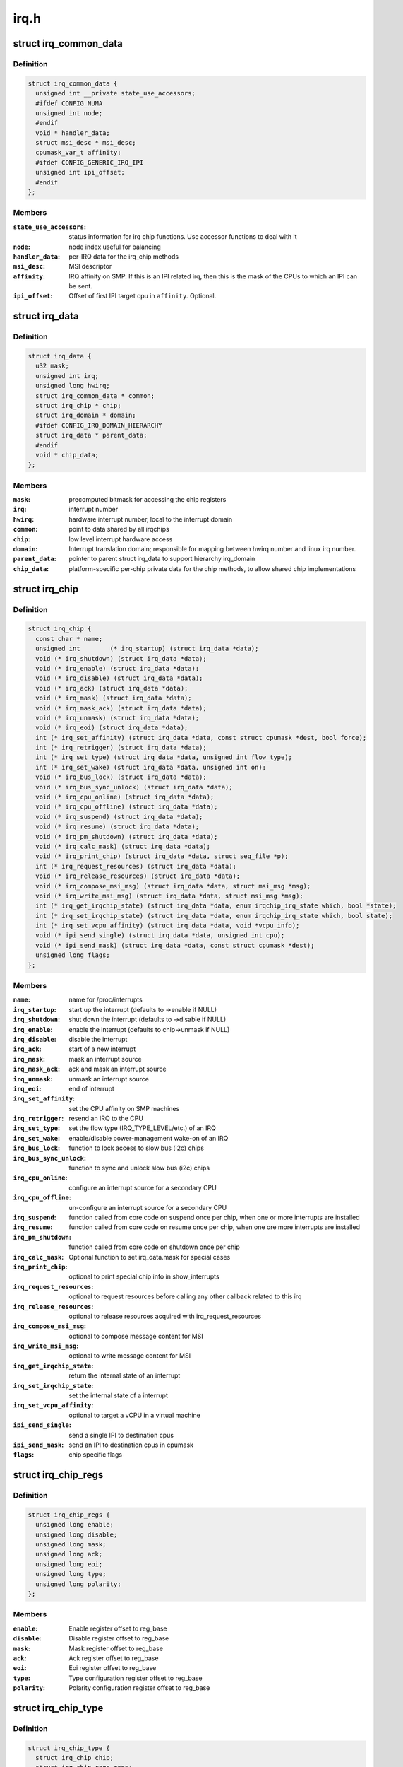 .. -*- coding: utf-8; mode: rst -*-

=====
irq.h
=====


.. _`irq_common_data`:

struct irq_common_data
======================

.. c:type:: irq_common_data

    per irq data shared by all irqchips


.. _`irq_common_data.definition`:

Definition
----------

.. code-block:: c

  struct irq_common_data {
    unsigned int __private state_use_accessors;
    #ifdef CONFIG_NUMA
    unsigned int node;
    #endif
    void * handler_data;
    struct msi_desc * msi_desc;
    cpumask_var_t affinity;
    #ifdef CONFIG_GENERIC_IRQ_IPI
    unsigned int ipi_offset;
    #endif
  };


.. _`irq_common_data.members`:

Members
-------

:``state_use_accessors``:
    status information for irq chip functions.
    Use accessor functions to deal with it

:``node``:
    node index useful for balancing

:``handler_data``:
    per-IRQ data for the irq_chip methods

:``msi_desc``:
    MSI descriptor

:``affinity``:
    IRQ affinity on SMP. If this is an IPI
    related irq, then this is the mask of the
    CPUs to which an IPI can be sent.

:``ipi_offset``:
    Offset of first IPI target cpu in ``affinity``\ . Optional.




.. _`irq_data`:

struct irq_data
===============

.. c:type:: irq_data

    per irq chip data passed down to chip functions


.. _`irq_data.definition`:

Definition
----------

.. code-block:: c

  struct irq_data {
    u32 mask;
    unsigned int irq;
    unsigned long hwirq;
    struct irq_common_data * common;
    struct irq_chip * chip;
    struct irq_domain * domain;
    #ifdef CONFIG_IRQ_DOMAIN_HIERARCHY
    struct irq_data * parent_data;
    #endif
    void * chip_data;
  };


.. _`irq_data.members`:

Members
-------

:``mask``:
    precomputed bitmask for accessing the chip registers

:``irq``:
    interrupt number

:``hwirq``:
    hardware interrupt number, local to the interrupt domain

:``common``:
    point to data shared by all irqchips

:``chip``:
    low level interrupt hardware access

:``domain``:
    Interrupt translation domain; responsible for mapping
    between hwirq number and linux irq number.

:``parent_data``:
    pointer to parent struct irq_data to support hierarchy
    irq_domain

:``chip_data``:
    platform-specific per-chip private data for the chip
    methods, to allow shared chip implementations




.. _`irq_chip`:

struct irq_chip
===============

.. c:type:: irq_chip

    hardware interrupt chip descriptor


.. _`irq_chip.definition`:

Definition
----------

.. code-block:: c

  struct irq_chip {
    const char * name;
    unsigned int	(* irq_startup) (struct irq_data *data);
    void (* irq_shutdown) (struct irq_data *data);
    void (* irq_enable) (struct irq_data *data);
    void (* irq_disable) (struct irq_data *data);
    void (* irq_ack) (struct irq_data *data);
    void (* irq_mask) (struct irq_data *data);
    void (* irq_mask_ack) (struct irq_data *data);
    void (* irq_unmask) (struct irq_data *data);
    void (* irq_eoi) (struct irq_data *data);
    int (* irq_set_affinity) (struct irq_data *data, const struct cpumask *dest, bool force);
    int (* irq_retrigger) (struct irq_data *data);
    int (* irq_set_type) (struct irq_data *data, unsigned int flow_type);
    int (* irq_set_wake) (struct irq_data *data, unsigned int on);
    void (* irq_bus_lock) (struct irq_data *data);
    void (* irq_bus_sync_unlock) (struct irq_data *data);
    void (* irq_cpu_online) (struct irq_data *data);
    void (* irq_cpu_offline) (struct irq_data *data);
    void (* irq_suspend) (struct irq_data *data);
    void (* irq_resume) (struct irq_data *data);
    void (* irq_pm_shutdown) (struct irq_data *data);
    void (* irq_calc_mask) (struct irq_data *data);
    void (* irq_print_chip) (struct irq_data *data, struct seq_file *p);
    int (* irq_request_resources) (struct irq_data *data);
    void (* irq_release_resources) (struct irq_data *data);
    void (* irq_compose_msi_msg) (struct irq_data *data, struct msi_msg *msg);
    void (* irq_write_msi_msg) (struct irq_data *data, struct msi_msg *msg);
    int (* irq_get_irqchip_state) (struct irq_data *data, enum irqchip_irq_state which, bool *state);
    int (* irq_set_irqchip_state) (struct irq_data *data, enum irqchip_irq_state which, bool state);
    int (* irq_set_vcpu_affinity) (struct irq_data *data, void *vcpu_info);
    void (* ipi_send_single) (struct irq_data *data, unsigned int cpu);
    void (* ipi_send_mask) (struct irq_data *data, const struct cpumask *dest);
    unsigned long flags;
  };


.. _`irq_chip.members`:

Members
-------

:``name``:
    name for /proc/interrupts

:``irq_startup``:
    start up the interrupt (defaults to ->enable if NULL)

:``irq_shutdown``:
    shut down the interrupt (defaults to ->disable if NULL)

:``irq_enable``:
    enable the interrupt (defaults to chip->unmask if NULL)

:``irq_disable``:
    disable the interrupt

:``irq_ack``:
    start of a new interrupt

:``irq_mask``:
    mask an interrupt source

:``irq_mask_ack``:
    ack and mask an interrupt source

:``irq_unmask``:
    unmask an interrupt source

:``irq_eoi``:
    end of interrupt

:``irq_set_affinity``:
    set the CPU affinity on SMP machines

:``irq_retrigger``:
    resend an IRQ to the CPU

:``irq_set_type``:
    set the flow type (IRQ_TYPE_LEVEL/etc.) of an IRQ

:``irq_set_wake``:
    enable/disable power-management wake-on of an IRQ

:``irq_bus_lock``:
    function to lock access to slow bus (i2c) chips

:``irq_bus_sync_unlock``:
    function to sync and unlock slow bus (i2c) chips

:``irq_cpu_online``:
    configure an interrupt source for a secondary CPU

:``irq_cpu_offline``:
    un-configure an interrupt source for a secondary CPU

:``irq_suspend``:
    function called from core code on suspend once per
    chip, when one or more interrupts are installed

:``irq_resume``:
    function called from core code on resume once per chip,
    when one ore more interrupts are installed

:``irq_pm_shutdown``:
    function called from core code on shutdown once per chip

:``irq_calc_mask``:
    Optional function to set irq_data.mask for special cases

:``irq_print_chip``:
    optional to print special chip info in show_interrupts

:``irq_request_resources``:
    optional to request resources before calling
    any other callback related to this irq

:``irq_release_resources``:
    optional to release resources acquired with
    irq_request_resources

:``irq_compose_msi_msg``:
    optional to compose message content for MSI

:``irq_write_msi_msg``:
    optional to write message content for MSI

:``irq_get_irqchip_state``:
    return the internal state of an interrupt

:``irq_set_irqchip_state``:
    set the internal state of a interrupt

:``irq_set_vcpu_affinity``:
    optional to target a vCPU in a virtual machine

:``ipi_send_single``:
    send a single IPI to destination cpus

:``ipi_send_mask``:
    send an IPI to destination cpus in cpumask

:``flags``:
    chip specific flags




.. _`irq_chip_regs`:

struct irq_chip_regs
====================

.. c:type:: irq_chip_regs

    register offsets for struct irq_gci


.. _`irq_chip_regs.definition`:

Definition
----------

.. code-block:: c

  struct irq_chip_regs {
    unsigned long enable;
    unsigned long disable;
    unsigned long mask;
    unsigned long ack;
    unsigned long eoi;
    unsigned long type;
    unsigned long polarity;
  };


.. _`irq_chip_regs.members`:

Members
-------

:``enable``:
    Enable register offset to reg_base

:``disable``:
    Disable register offset to reg_base

:``mask``:
    Mask register offset to reg_base

:``ack``:
    Ack register offset to reg_base

:``eoi``:
    Eoi register offset to reg_base

:``type``:
    Type configuration register offset to reg_base

:``polarity``:
    Polarity configuration register offset to reg_base




.. _`irq_chip_type`:

struct irq_chip_type
====================

.. c:type:: irq_chip_type

    Generic interrupt chip instance for a flow type


.. _`irq_chip_type.definition`:

Definition
----------

.. code-block:: c

  struct irq_chip_type {
    struct irq_chip chip;
    struct irq_chip_regs regs;
    irq_flow_handler_t handler;
    u32 type;
    u32 mask_cache_priv;
    u32 * mask_cache;
  };


.. _`irq_chip_type.members`:

Members
-------

:``chip``:
    The real interrupt chip which provides the callbacks

:``regs``:
    Register offsets for this chip

:``handler``:
    Flow handler associated with this chip

:``type``:
    Chip can handle these flow types

:``mask_cache_priv``:
    Cached mask register private to the chip type

:``mask_cache``:
    Pointer to cached mask register




.. _`irq_chip_type.description`:

Description
-----------

A irq_generic_chip can have several instances of irq_chip_type when
it requires different functions and register offsets for different
flow types.



.. _`irq_chip_generic`:

struct irq_chip_generic
=======================

.. c:type:: irq_chip_generic

    Generic irq chip data structure


.. _`irq_chip_generic.definition`:

Definition
----------

.. code-block:: c

  struct irq_chip_generic {
    raw_spinlock_t lock;
    void __iomem * reg_base;
    u32 (* reg_readl) (void __iomem *addr);
    void (* reg_writel) (u32 val, void __iomem *addr);
    void (* suspend) (struct irq_chip_generic *gc);
    void (* resume) (struct irq_chip_generic *gc);
    unsigned int irq_base;
    unsigned int irq_cnt;
    u32 mask_cache;
    u32 type_cache;
    u32 polarity_cache;
    u32 wake_enabled;
    u32 wake_active;
    unsigned int num_ct;
    void * private;
    unsigned long installed;
    unsigned long unused;
    struct irq_domain * domain;
    struct list_head list;
    struct irq_chip_type chip_types[0];
  };


.. _`irq_chip_generic.members`:

Members
-------

:``lock``:
    Lock to protect register and cache data access

:``reg_base``:
    Register base address (virtual)

:``reg_readl``:
    Alternate I/O accessor (defaults to readl if NULL)

:``reg_writel``:
    Alternate I/O accessor (defaults to writel if NULL)

:``suspend``:
    Function called from core code on suspend once per
    chip; can be useful instead of irq_chip::suspend to
    handle chip details even when no interrupts are in use

:``resume``:
    Function called from core code on resume once per chip;

:``irq_base``:
    Interrupt base nr for this chip

:``irq_cnt``:
    Number of interrupts handled by this chip

:``mask_cache``:
    Cached mask register shared between all chip types

:``type_cache``:
    Cached type register

:``polarity_cache``:
    Cached polarity register

:``wake_enabled``:
    Interrupt can wakeup from suspend

:``wake_active``:
    Interrupt is marked as an wakeup from suspend source

:``num_ct``:
    Number of available irq_chip_type instances (usually 1)

:``private``:
    Private data for non generic chip callbacks

:``installed``:
    bitfield to denote installed interrupts

:``unused``:
    bitfield to denote unused interrupts

:``domain``:
    irq domain pointer

:``list``:
    List head for keeping track of instances

:``chip_types[0]``:
    Array of interrupt irq_chip_types




.. _`irq_chip_generic.can-be-useful-instead-of-irq_chip`:

can be useful instead of irq_chip
---------------------------------

:suspend to handle
chip details even when no interrupts are in use



.. _`irq_chip_generic.description`:

Description
-----------

Note, that irq_chip_generic can have multiple irq_chip_type
implementations which can be associated to a particular irq line of
an irq_chip_generic instance. That allows to share and protect
state in an irq_chip_generic instance when we need to implement
different flow mechanisms (level/edge) for it.



.. _`irq_gc_flags`:

enum irq_gc_flags
=================

.. c:type:: irq_gc_flags

    Initialization flags for generic irq chips


.. _`irq_gc_flags.definition`:

Definition
----------

.. code-block:: c

    enum irq_gc_flags {
      IRQ_GC_INIT_MASK_CACHE,
      IRQ_GC_INIT_NESTED_LOCK,
      IRQ_GC_MASK_CACHE_PER_TYPE,
      IRQ_GC_NO_MASK,
      IRQ_GC_BE_IO
    };


.. _`irq_gc_flags.constants`:

Constants
---------

:``IRQ_GC_INIT_MASK_CACHE``:
    Initialize the mask_cache by reading mask reg

:``IRQ_GC_INIT_NESTED_LOCK``:
    Set the lock class of the irqs to nested for
    irq chips which need to call :c:func:`irq_set_wake` on
    the parent irq. Usually GPIO implementations

:``IRQ_GC_MASK_CACHE_PER_TYPE``:
    Mask cache is chip type private

:``IRQ_GC_NO_MASK``:
    Do not calculate irq_data->mask

:``IRQ_GC_BE_IO``:
    Use big-endian register accesses (default: LE)
